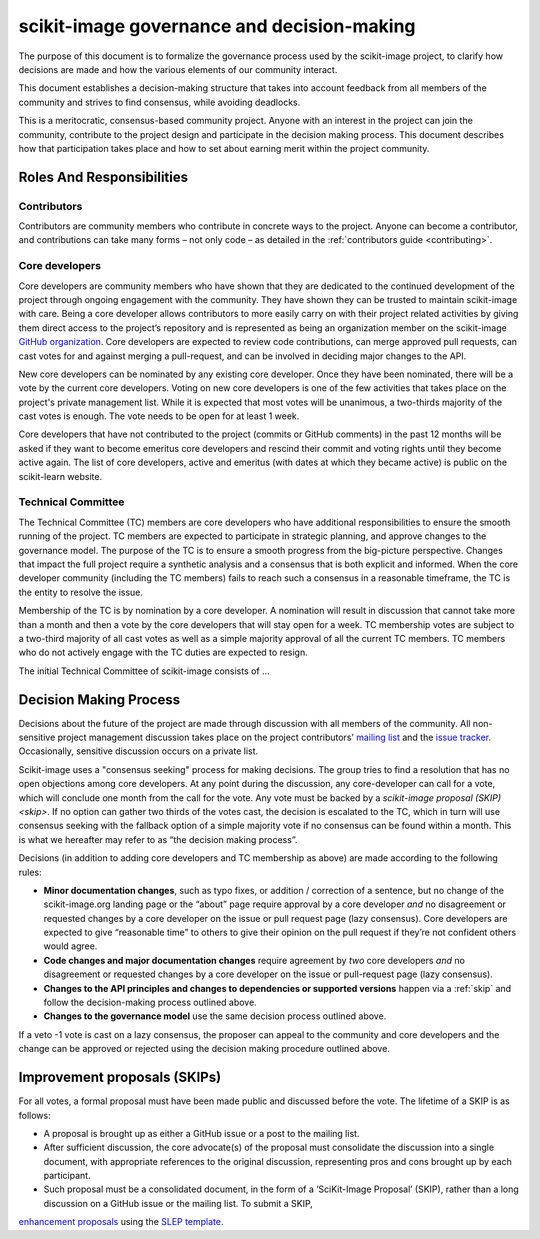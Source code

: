 .. _governance:

===========================================
scikit-image governance and decision-making
===========================================

The purpose of this document is to formalize the governance process used by the
scikit-image project, to clarify how decisions are made and how the various
elements of our community interact.

This document establishes a decision-making structure that takes into account
feedback from all members of the community and strives to find consensus, while
avoiding deadlocks.

This is a meritocratic, consensus-based community project. Anyone with an
interest in the project can join the community, contribute to the project
design and participate in the decision making process. This document describes
how that participation takes place and how to set about earning merit within
the project community.

Roles And Responsibilities
==========================

Contributors
------------
Contributors are community members who contribute in concrete ways to the
project. Anyone can become a contributor, and contributions can take many forms
– not only code – as detailed in the :ref:`contributors guide <contributing>`.

Core developers
---------------
Core developers are community members who have shown that they are dedicated to
the continued development of the project through ongoing engagement with the
community. They have shown they can be trusted to maintain scikit-image with
care. Being a core developer allows contributors to more easily carry on
with their project related activities by giving them direct access to the
project’s repository and is represented as being an organization member on the
scikit-image `GitHub organization <https://github.com/orgs/scikit-image/people>`_.
Core developers are expected to review code contributions, can merge approved
pull requests, can cast votes for and against merging a pull-request, and can
be involved in deciding major changes to the API.

New core developers can be nominated by any existing core developer. Once they
have been nominated, there will be a vote by the current core developers.
Voting on new core developers is one of the few activities that takes place on
the project's private management list. While it is expected that most votes
will be unanimous, a two-thirds majority of the cast votes is enough. The vote
needs to be open for at least 1 week.

Core developers that have not contributed to the project (commits or GitHub
comments) in the past 12 months will be asked if they want to become emeritus
core developers and rescind their commit and voting rights until they become
active again. The list of core developers, active and emeritus (with dates at
which they became active) is public on the scikit-learn website.

Technical Committee
-------------------
The Technical Committee (TC) members are core developers who have additional
responsibilities to ensure the smooth running of the project. TC members are expected to
participate in strategic planning, and approve changes to the governance model.
The purpose of the TC is to ensure a smooth progress from the big-picture
perspective. Changes that impact the full project require a synthetic
analysis and a consensus that is both explicit and informed. When the
core developer community (including the TC members) fails to reach such a
consensus in a reasonable timeframe, the TC is the entity to resolve the
issue.

Membership of the TC is by nomination by a core developer. A nomination will
result in discussion that cannot take more than a month and then a vote by
the core developers that will stay open for a week. TC membership votes are
subject to a two-third majority of all cast votes as well as a simple majority
approval of all the current TC members. TC members who do not actively engage
with the TC duties are expected to resign.

The initial Technical Committee of scikit-image consists of …

Decision Making Process
=======================
Decisions about the future of the project are made through discussion with all
members of the community. All non-sensitive project management discussion takes
place on the project contributors’ `mailing list <mailto:scikit-image@python.org>`_
and the `issue tracker <https://github.com/scikit-image/scikit-image/issues>`_.
Occasionally, sensitive discussion occurs on a private list.

Scikit-image uses a "consensus seeking" process for making decisions. The group
tries to find a resolution that has no open objections among core developers.
At any point during the discussion, any core-developer can call for a vote, which will
conclude one month from the call for the vote. Any vote must be backed by a
`scikit-image proposal (SKIP) <skip>`. If no option can gather two thirds of the votes cast, the
decision is escalated to the TC, which in turn will use consensus seeking with
the fallback option of a simple majority vote if no consensus can be found
within a month. This is what we hereafter may refer to as “the decision making
process”.

Decisions (in addition to adding core developers and TC membership as above)
are made according to the following rules:

- **Minor documentation changes**, such as typo fixes, or addition / correction of a
  sentence, but no change of the scikit-image.org landing page or the “about”
  page require approval by a core developer *and* no disagreement or requested
  changes by a core developer on the issue or pull request page (lazy
  consensus). Core developers are expected to give “reasonable time” to others
  to give their opinion on the pull request if they’re not confident others
  would agree.

- **Code changes and major documentation changes** require agreement by *two*
  core developers *and* no disagreement or requested changes by a core developer
  on the issue or pull-request page (lazy consensus).

- **Changes to the API principles and changes to dependencies or supported
  versions** happen via a :ref:`skip` and follow the decision-making process outlined above.

- **Changes to the governance model** use the same decision process outlined above.

If a veto -1 vote is cast on a lazy consensus, the proposer can appeal to the
community and core developers and the change can be approved or rejected using
the decision making procedure outlined above.

.. _skip:

Improvement proposals (SKIPs)
=============================
For all votes, a formal proposal must have been made public and discussed before the
vote. The lifetime of a SKIP is as follows:

- A proposal is brought up as either a GitHub issue or a post to the mailing
  list.
- After sufficient discussion, the core advocate(s) of the proposal must consolidate
  the discussion into a single document, with appropriate references to the
  original discussion, representing pros and cons brought up by each
  participant.
- Such proposal must be a consolidated document, in the form of a
  ‘SciKit-Image Proposal’ (SKIP), rather than a long discussion on a GitHub issue or
  the mailing list. To submit a SKIP, 
`enhancement proposals <https://scikit-learn-enhancement-proposals.readthedocs.io>`_
using the `SLEP template <https://scikit-learn-enhancement-proposals.readthedocs.io/en/latest/slep_template.html>`_.

